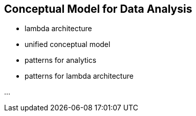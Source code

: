 == Conceptual Model for Data Analysis


* lambda architecture
* unified conceptual model
* patterns for analytics
* patterns for lambda architecture

...

